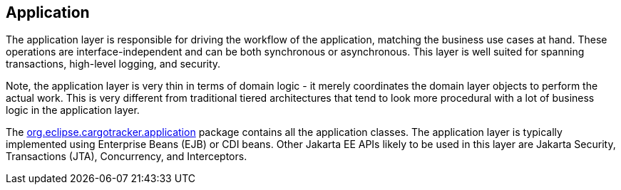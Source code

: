 == Application

The application layer is responsible for driving the workflow of the application, matching the business use cases at hand. These 
operations are interface-independent and can be both synchronous or asynchronous. This layer is well suited for spanning transactions, 
high-level logging, and security.

Note, the application layer is very thin in terms of domain logic - it merely coordinates the domain layer objects to perform the actual 
work. This is very different from traditional tiered architectures that tend to look more procedural with a lot of business logic in the 
application layer.

The 
https://github.com/eclipse-ee4j/cargotracker/tree/master/src/main/java/org/eclipse/cargotracker/application[org.eclipse.cargotracker.application] 
package contains all the application classes. The application layer is typically implemented using Enterprise Beans (EJB) or CDI beans. 
Other Jakarta EE APIs likely to be used in this layer are Jakarta Security, Transactions (JTA), Concurrency, and Interceptors.
